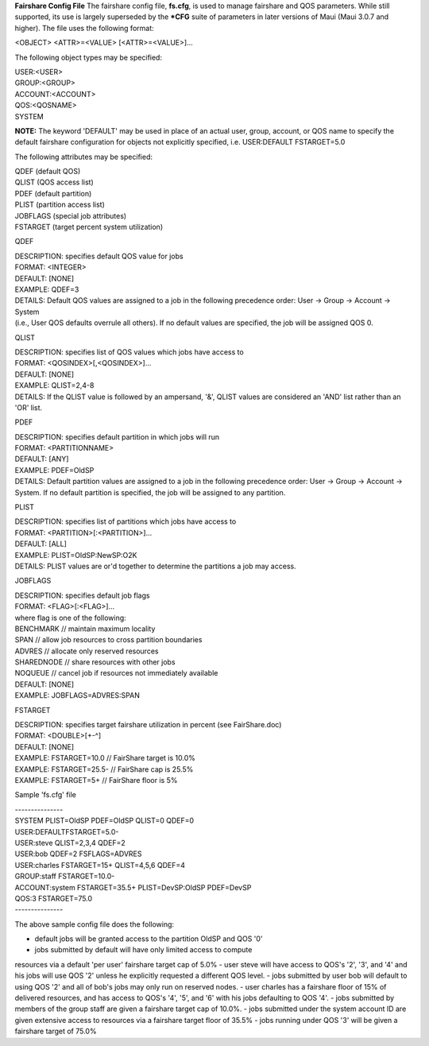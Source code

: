 **Fairshare Config File**
The fairshare config file, **fs.cfg**, is used to manage fairshare and
QOS parameters. While still supported, its use is largely superseded by
the **\*CFG** suite of parameters in later versions of Maui (Maui 3.0.7
and higher). The file uses the following format:

<OBJECT> <ATTR>=<VALUE> [<ATTR>=<VALUE>]...

The following object types may be specified:

| USER:<USER>
| GROUP:<GROUP>
| ACCOUNT:<ACCOUNT>
| QOS:<QOSNAME>
| SYSTEM

**NOTE:** The keyword 'DEFAULT' may be used in place of an actual user,
group, account, or QOS name to specify the default fairshare
configuration for objects not explicitly specified, i.e. USER:DEFAULT
FSTARGET=5.0

The following attributes may be specified:

| QDEF (default QOS)
| QLIST (QOS access list)
| PDEF (default partition)
| PLIST (partition access list)
| JOBFLAGS (special job attributes)
| FSTARGET (target percent system utilization)

QDEF

| DESCRIPTION: specifies default QOS value for jobs
| FORMAT: <INTEGER>
| DEFAULT: [NONE]
| EXAMPLE: QDEF=3
| DETAILS: Default QOS values are assigned to a job in the following
  precedence order: User -> Group -> Account -> System
| (i.e., User QOS defaults overrule all others). If no default values
  are specified, the job will be assigned QOS 0.

QLIST

| DESCRIPTION: specifies list of QOS values which jobs have access to
| FORMAT: <QOSINDEX>[,<QOSINDEX>]...
| DEFAULT: [NONE]
| EXAMPLE: QLIST=2,4-8
| DETAILS: If the QLIST value is followed by an ampersand, '&', QLIST
  values are considered an 'AND' list rather than an 'OR' list.

PDEF

| DESCRIPTION: specifies default partition in which jobs will run
| FORMAT: <PARTITIONNAME>
| DEFAULT: [ANY]
| EXAMPLE: PDEF=OldSP
| DETAILS: Default partition values are assigned to a job in the
  following precedence order: User -> Group -> Account -> System. If no
  default partition is specified, the job will be assigned to any
  partition.

PLIST

| DESCRIPTION: specifies list of partitions which jobs have access to
| FORMAT: <PARTITION>[:<PARTITION>]...
| DEFAULT: [ALL]
| EXAMPLE: PLIST=OldSP:NewSP:O2K
| DETAILS: PLIST values are or'd together to determine the partitions a
  job may access.

JOBFLAGS

| DESCRIPTION: specifies default job flags
| FORMAT: <FLAG>[:<FLAG>]...
| where flag is one of the following:
| BENCHMARK // maintain maximum locality
| SPAN // allow job resources to cross partition boundaries
| ADVRES // allocate only reserved resources
| SHAREDNODE // share resources with other jobs
| NOQUEUE // cancel job if resources not immediately available
| DEFAULT: [NONE]
| EXAMPLE: JOBFLAGS=ADVRES:SPAN

FSTARGET

| DESCRIPTION: specifies target fairshare utilization in percent (see
  FairShare.doc)
| FORMAT: <DOUBLE>[+-^]
| DEFAULT: [NONE]
| EXAMPLE: FSTARGET=10.0 // FairShare target is 10.0%
| EXAMPLE: FSTARGET=25.5- // FairShare cap is 25.5%
| EXAMPLE: FSTARGET=5+ // FairShare floor is 5%

Sample 'fs.cfg' file

| ---------------
| SYSTEM PLIST=OldSP PDEF=OldSP QLIST=0 QDEF=0
| USER:DEFAULTFSTARGET=5.0-
| USER:steve QLIST=2,3,4 QDEF=2
| USER:bob QDEF=2 FSFLAGS=ADVRES
| USER:charles FSTARGET=15+ QLIST=4,5,6 QDEF=4
| GROUP:staff FSTARGET=10.0-
| ACCOUNT:system FSTARGET=35.5+ PLIST=DevSP:OldSP PDEF=DevSP
| QOS:3 FSTARGET=75.0
| ---------------

The above sample config file does the following:

- default jobs will be granted access to the partition OldSP and QOS '0'
- jobs submitted by default will have only limited access to compute
resources via a default 'per user' fairshare target cap of 5.0%
- user steve will have access to QOS's '2', '3', and '4' and his jobs
will use QOS '2' unless he explicitly requested a different QOS level.
- jobs submitted by user bob will default to using QOS '2' and all of
bob's jobs may only run on reserved nodes.
- user charles has a fairshare floor of 15% of delivered resources, and
has access to QOS's '4', '5', and '6' with his jobs defaulting to QOS
'4'.
- jobs submitted by members of the group staff are given a fairshare
target cap of 10.0%.
- jobs submitted under the system account ID are given extensive access
to resources via a fairshare target floor of 35.5%
- jobs running under QOS '3' will be given a fairshare target of 75.0%
